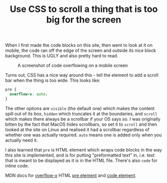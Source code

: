 #+TITLE: Use CSS to scroll a thing that is too big for the screen
#+DATE_CREATED: [2020-05-16]
#+ROAM_TAGS: CSS snippet

When I first made the code blocks on this site, then went to look at it on mobile, the code ran off the edge of the screen and outside its nice block background. This is UGLY and also pretty hard to read.

#+CAPTION: A screenshot of code overflowing on a mobile screen
[[file:data/eww-nasty-code.png]]

Turns out, CSS has a nice way around this - tell the element to add a scroll bar when the thing is too wide. This looks like:

#+BEGIN_SRC css
pre {
  overflow-x: auto;
}
#+END_SRC

The other options are =visible= (the default one) which makes the content spill out of its box, =hidden= which truncates it at the boundaries, and =scroll= which makes there always be a scrollbar if your OS says so. I was originally bitten by the fact that MacOS hides scrollbars, so set it to =scroll= and then looked at the site on Linux and realised it had a scrollbar regardless of whether one was actually required. =auto= means one is added only when you actually need it.

I also learned that =pre= is HTML element which wraps code blocks in the way this site is implemented, and is for putting "preformatted text" in, i.e. text that is meant to be displayed as it is in the HTML file. There's also =code= for inline code.

MDN docs for [[https://developer.mozilla.org/en-US/docs/Web/CSS/overflow-x][overflow-x]] HTML [[https://developer.mozilla.org/en-US/docs/Web/HTML/Element/pre][pre element]] and [[https://developer.mozilla.org/en-US/docs/Web/HTML/Element/code][code element]].

